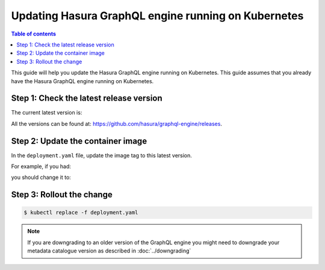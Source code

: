 Updating Hasura GraphQL engine running on Kubernetes
====================================================

.. contents:: Table of contents
  :backlinks: none
  :depth: 1
  :local:

This guide will help you update the Hasura GraphQL engine running on Kubernetes. This guide assumes that you already have
the Hasura GraphQL engine running on Kubernetes.

Step 1: Check the latest release version
----------------------------------------

The current latest version is:

.. raw:: html

   <code>hasura/graphql-engine:<span class="latest-release-tag">latest</span></code>

All the versions can be found at: https://github.com/hasura/graphql-engine/releases.

Step 2: Update the container image
----------------------------------

In the ``deployment.yaml`` file, update the image tag to this latest version.

For example, if you had:

.. raw:: html

   <code>
     containers:<br>
       - image: hasura/graphql-engine:v1.0.0-alpha01
   </code>

you should change it to:

.. raw:: html

   <code>
     containers:<br>
       - image: hasura/graphql-engine:<span class="latest-release-tag">latest</span>
   </code>

Step 3: Rollout the change
--------------------------

.. code-block:: bash

  $ kubectl replace -f deployment.yaml


.. note::

  If you are downgrading to an older version of the GraphQL engine you might need to downgrade your metadata catalogue version
  as described in :doc:`../downgrading`



